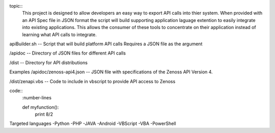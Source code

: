 
topic::
	This project is designed to allow developers an easy way to export API calls into thier system. When provided with an API Spec file in JSON format the script will build supporting application laguage extention to easily integrate into existing applications. This allows the consumer of these tools to concentrate on their application instead of learning what API calls to integrate.

apiBuilder.sh
-- Script that will build platform API calls
Requires a JSON file as the argument

/apidoc
-- Directory of JSON files for different API calls

/dist
-- Directory for API distributions



Examples
/apidoc/zenoss-api4.json 
-- JSON file with specifications of the Zenoss API Version 4.

/dist/zenapi.vbs
-- Code to include in vbscript to provide API access to Zenoss

code::
	:number-lines

	def myfunction():
		print 8/2


Targeted languages
-Python
-PHP
-JAVA
-Android
-VBScript
-VBA
-PowerShell



